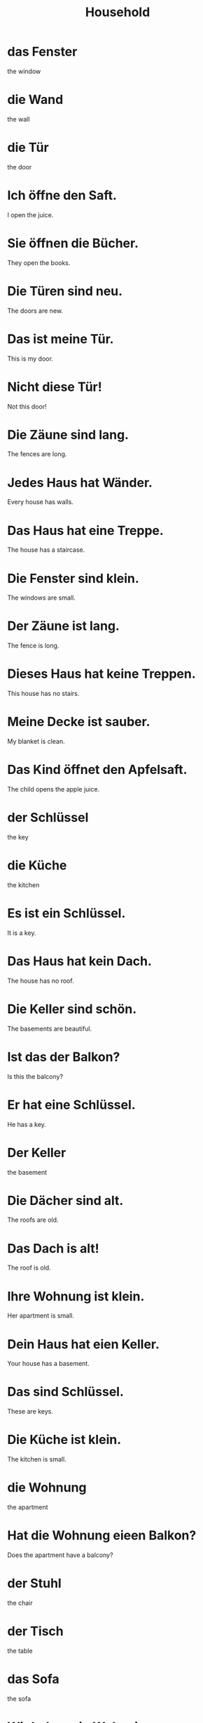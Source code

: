 #+TITLE: Household

* das Fenster
the window

* die Wand
the wall

* die Tür
the door

* Ich öffne den Saft.
I open the juice.

* Sie öffnen die Bücher.
They open the books.

* Die Türen sind neu.
The doors are new.

* Das ist meine Tür.
This is my door.

* Nicht diese Tür!
Not this door!

* Die Zäune sind lang.
The fences are long.

* Jedes Haus hat Wänder.
Every house has walls.

* Das Haus hat eine Treppe.
The house has a staircase.

* Die Fenster sind klein.
The windows are small.

* Der Zäune ist lang.
The fence is long.

* Dieses Haus hat keine Treppen.
This house has no stairs.

* Meine Decke ist sauber.
My blanket is clean.

* Das Kind öffnet den Apfelsaft.
The child opens the apple juice.

* der Schlüssel
the key

* die Küche
the kitchen

* Es ist ein Schlüssel.
It is a key.

* Das Haus hat kein Dach.
The house has no roof.

* Die Keller sind schön.
The basements are beautiful.

* Ist das der Balkon?
Is this the balcony?

* Er hat eine Schlüssel.
He has a key.

* Der Keller
the basement

* Die Dächer sind alt.
The roofs are old.

* Das Dach is alt!
The roof is old.

* Ihre Wohnung ist klein.
Her apartment is small.

* Dein Haus hat eien Keller.
Your house has a basement.

* Das sind Schlüssel.
These are keys.

* Die Küche ist klein.
The kitchen is small.

* die Wohnung
the apartment

* Hat die Wohnung eieen Balkon?
Does the apartment have a balcony?

* der Stuhl
the chair

* der Tisch
the table

* das Sofa
the sofa

* Wir haben ein Wohnzimmer.
We have a living room.

* Habt ihr Möbel?
Do you have furniture?

* das Vohnzimmer
the living room

* Wir haben keine Möbel.
We have no furniture.

* Die Tische sind nicht rund.
The tables are not round.

* Jedes Restaurant hat Stühle.
Every restaurant has chairs.

* Euer Wohnzimmer ist klein.
Your living room is small.

* Sie sieht den Tisch.
She sees the table.

* Mein Schrank is alt.
My cabinet is old.

* Er hat Keine Schränke.
He has no cabinets.

* Es ist ein Stuhl.
It is a chair.

* Wir brauchen einen Schrank.
We need a cupboard.

* das Bett
the bed

* die Lampe
the lamp

* das Licht
the light

* Er hat ein Bett.
He has a bed.

* Die Betten sind schutzig.
The beds are dirty.

* Ich brauche eine Steckdose.
I need a power outlet.

* Ich sehe das Licht.
I see the light.

* Dieses Bett is kalt.
This bed is cold.

* Dieses Schloss ist schön.
This castle is beautiful.

* Ich brauche ein Ladegerät.
I need a charger.

* Das ist meine Lampe.
That is my lamp.

* Das Haus hat Keine Steckdosen.
The house does not have any power outlets.

* Meine Frau mag den Teppich nicht.
My wife does not like the carpet.

* Das ist ein Teppich.
That is a carpet.

* Haben wir genug Ladegeräte?
Do we have enough chargers?

* Das Schlafzimmer ist schön.
The bedroom is beautiful.
